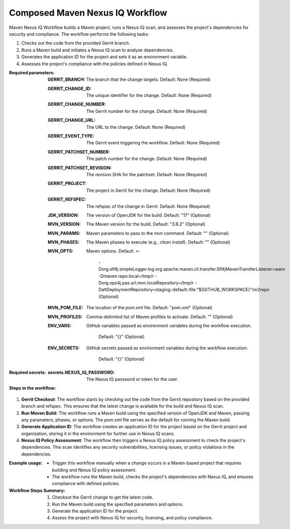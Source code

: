 .. # SPDX-License-Identifier: Apache-2.0
   # SPDX-FileCopyrightText: Copyright 2025 The Linux Foundation

.. _composed-maven-nexus-iq-docs:

################################
Composed Maven Nexus IQ Workflow
################################

Maven Nexus IQ Workflow builds a Maven project, runs a Nexus IQ scan, and assesses the project's dependencies for security and compliance. The workflow performs the following tasks:

1. Checks out the code from the provided Gerrit branch.
2. Runs a Maven build and initiates a Nexus IQ scan to analyze dependencies.
3. Generates the application ID for the project and sets it as an environment variable.
4. Assesses the project's compliance with the policies defined in Nexus IQ.

:Required parameters:

    :GERRIT_BRANCH: The branch that the change targets.
        Default: None (Required)
    :GERRIT_CHANGE_ID: The unique identifier for the change.
        Default: None (Required)
    :GERRIT_CHANGE_NUMBER: The Gerrit number for the change.
        Default: None (Required)
    :GERRIT_CHANGE_URL: The URL to the change.
        Default: None (Required)
    :GERRIT_EVENT_TYPE: The Gerrit event triggering the workflow.
        Default: None (Required)
    :GERRIT_PATCHSET_NUMBER: The patch number for the change.
        Default: None (Required)
    :GERRIT_PATCHSET_REVISION: The revision SHA for the patchset.
        Default: None (Required)
    :GERRIT_PROJECT: The project in Gerrit for the change.
        Default: None (Required)
    :GERRIT_REFSPEC: The refspec of the change in Gerrit.
        Default: None (Required)
    :JDK_VERSION: The version of OpenJDK for the build.
        Default: "17" (Optional)
    :MVN_VERSION: The Maven version for the build.
        Default: "3.8.2" (Optional)
    :MVN_PARAMS: Maven parameters to pass to the `mvn` command.
        Default: "" (Optional)
    :MVN_PHASES: The Maven phases to execute (e.g., `clean install`).
        Default: "" (Optional)
    :MVN_OPTS: Maven options.
        Default: >-
          -Dorg.slf4j.simpleLogger.log.org.apache.maven.cli.transfer.Slf4jMavenTransferListener=warn
          -Dmaven.repo.local=/tmp/r -Dorg.ops4j.pax.url.mvn.localRepository=/tmp/r
          -DaltDeploymentRepository=staging::default::file:"${GITHUB_WORKSPACE}"/m2repo (Optional)
    :MVN_POM_FILE: The location of the `pom.xml` file.
        Default: "pom.xml" (Optional)
    :MVN_PROFILES: Comma-delimited list of Maven profiles to activate.
        Default: "" (Optional)
    :ENV_VARS: GitHub variables passed as environment variables during
      the workflow execution.
        Default: "{}" (Optional)
    :ENV_SECRETS: GitHub secrets passed as environment variables during
      the workflow execution.
        Default: "{}" (Optional)

:Required secrets:

    :secrets.NEXUS_IQ_PASSWORD: The Nexus IQ password or token for the user.

:Steps in the workflow:

1. **Gerrit Checkout**: The workflow starts by checking out the code from the
   Gerrit repository based on the provided branch and refspec. This ensures that
   the latest change is available for the build and Nexus IQ scan.

2. **Run Maven Build**: The workflow runs a Maven build using the specified version
   of OpenJDK and Maven, passing any parameters, phases, or options.
   The `pom.xml` file serves as the default for running the Maven build.

3. **Generate Application ID**: The workflow creates an application ID for the project
   based on the Gerrit project and organization, storing it in the environment for
   further use in Nexus IQ scans.

4. **Nexus IQ Policy Assessment**: The workflow then triggers a Nexus IQ policy
   assessment to check the project's dependencies. This scan identifies any security
   vulnerabilities, licensing issues, or policy violations in the dependencies.

:Example usage:

    - Trigger this workflow manually when a change occurs in a Maven-based project
      that requires building and Nexus IQ policy assessment.
    - The workflow runs the Maven build, checks the project's dependencies with
      Nexus IQ, and ensures compliance with defined policies.

:Workflow Steps Summary:

    1. Checkout the Gerrit change to get the latest code.
    2. Run the Maven build using the specified parameters and options.
    3. Generate the application ID for the project.
    4. Assess the project with Nexus IQ for security, licensing, and policy compliance.
